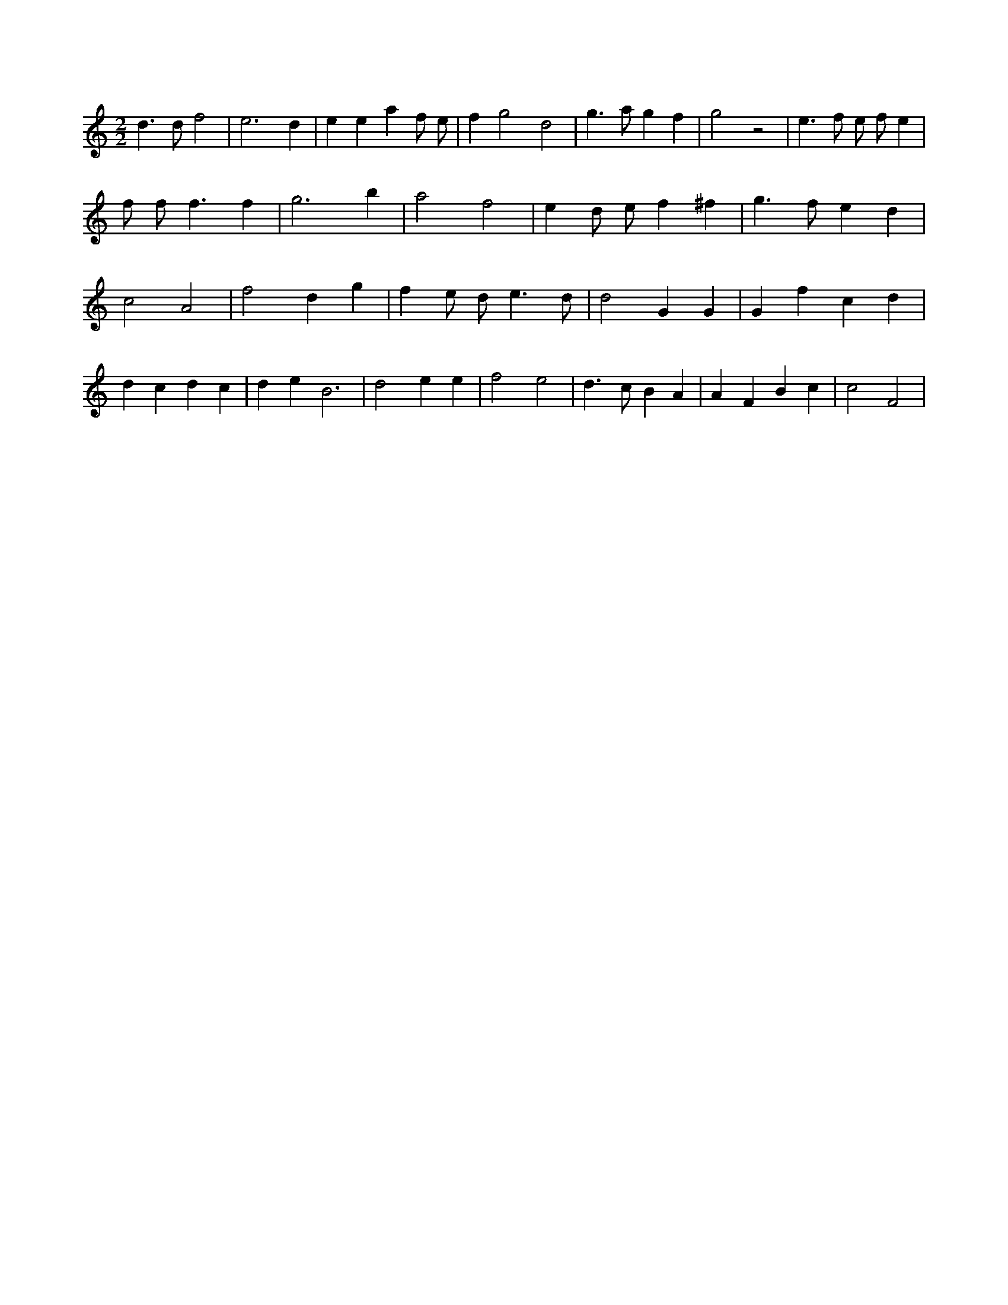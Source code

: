 X:564
L:1/4
M:2/2
K:Cclef
d > d f2 | e3 d | e e a f/2 e/2 | f g2 d2 | g > a g f | g2 z2 | e > f e/2 f/2 e | f/2 f < f f | g3 b | a2 f2 | e d/2 e/2 f ^f | g > f e d | c2 A2 | f2 d g | f e/2 d < e d/2 | d2 G G | G f c d | d c d c | d e2 < B2 | d2 e e | f2 e2 | d > c B A | A F B c | c2 F2 |
